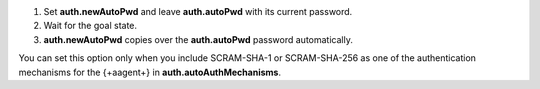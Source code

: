 1. Set **auth.newAutoPwd** and leave **auth.autoPwd** with its 
   current password.
      
#. Wait for the goal state.

#. **auth.newAutoPwd** copies over the **auth.autoPwd**
   password automatically.
   
You can set this option only when you include SCRAM-SHA-1 
or SCRAM-SHA-256 as one of the authentication 
mechanisms for the {+aagent+} in **auth.autoAuthMechanisms**.
